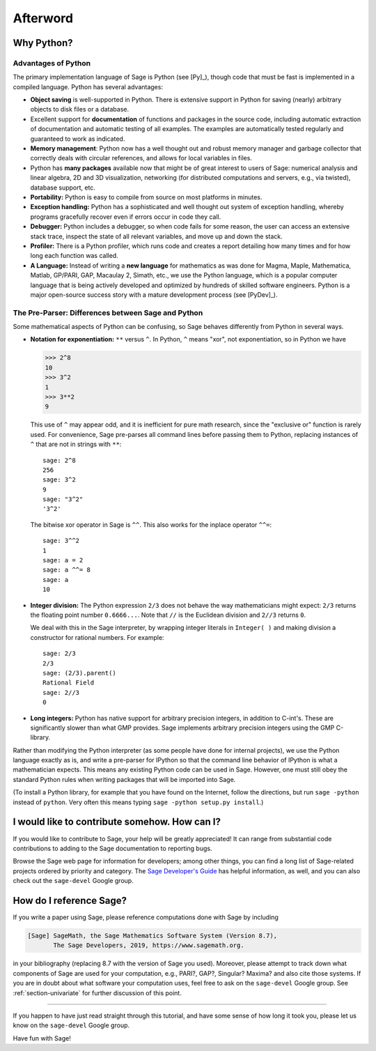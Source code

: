 *********
Afterword
*********

Why Python?
===========

Advantages of Python
--------------------

The primary implementation language of Sage is Python (see [Py]_),
though code that must be fast is implemented in a compiled
language. Python has several advantages:


-  **Object saving** is well-supported in Python. There is
   extensive support in Python for saving (nearly) arbitrary objects
   to disk files or a database.

-  Excellent support for **documentation** of functions and
   packages in the source code, including automatic extraction of
   documentation and automatic testing of all examples. The examples
   are automatically tested regularly and guaranteed to work as
   indicated.

-  **Memory management**: Python now has a well thought out and
   robust memory manager and garbage collector that correctly deals
   with circular references, and allows for local variables in files.

-  Python has **many packages** available now that might be of
   great interest to users of Sage: numerical analysis and linear
   algebra, 2D and 3D visualization, networking (for distributed
   computations and servers, e.g., via twisted), database support,
   etc.

-  **Portability:** Python is easy to compile from source on most
   platforms in minutes.

-  **Exception handling:** Python has a sophisticated and well
   thought out system of exception handling, whereby programs
   gracefully recover even if errors occur in code they call.

-  **Debugger:** Python includes a debugger, so when code fails for
   some reason, the user can access an extensive stack trace, inspect
   the state of all relevant variables, and move up and down the
   stack.

-  **Profiler:** There is a Python profiler, which runs code and
   creates a report detailing how many times and for how long each
   function was called.

-  **A Language:** Instead of writing a **new language** for
   mathematics as was done for Magma, Maple, Mathematica, Matlab,
   GP/PARI, GAP, Macaulay 2, Simath, etc., we use the Python language,
   which is a popular computer language that is being actively
   developed and optimized by hundreds of skilled software engineers.
   Python is a major open-source success story with a mature
   development process (see [PyDev]_).


.. _section-mathannoy:

The Pre-Parser: Differences between Sage and Python
---------------------------------------------------

Some mathematical aspects of Python can be confusing, so Sage
behaves differently from Python in several ways.


-  **Notation for exponentiation:** ``**`` versus ``^``. In Python,
   ``^`` means "xor", not exponentiation, so in Python we have

   .. CODE-BLOCK:: pycon

       >>> 2^8
       10
       >>> 3^2
       1
       >>> 3**2
       9

   This use of ``^`` may appear odd, and it is inefficient for pure
   math research, since the "exclusive or" function is rarely used.
   For convenience, Sage pre-parses all command lines before passing
   them to Python, replacing instances of ``^`` that are not in
   strings with ``**``:

   ::

       sage: 2^8
       256
       sage: 3^2
       9
       sage: "3^2"
       '3^2'

   The bitwise xor operator in Sage is ``^^``. This also works for
   the inplace operator ``^^=``:

   ::

       sage: 3^^2
       1
       sage: a = 2
       sage: a ^^= 8
       sage: a
       10

-  **Integer division:** The Python expression ``2/3`` does not
   behave the way mathematicians might expect:  ``2/3`` returns the
   floating point number ``0.6666...``. Note that ``//``
   is the Euclidean division and ``2//3`` returns ``0``.

   We deal with this in the Sage interpreter, by wrapping integer
   literals in ``Integer( )`` and making division a constructor for rational
   numbers. For example:

   ::

       sage: 2/3
       2/3
       sage: (2/3).parent()
       Rational Field
       sage: 2//3
       0

-  **Long integers:** Python has native support for arbitrary
   precision integers, in addition to C-int's. These are significantly
   slower than what GMP provides. Sage implements arbitrary
   precision integers using the GMP C-library.


Rather than modifying the Python interpreter (as some people have
done for internal projects), we use the Python language exactly as
is, and write a pre-parser for IPython so that the command line
behavior of IPython is what a mathematician expects. This means any
existing Python code can be used in Sage. However, one must still obey
the standard Python rules when writing packages that will be
imported into Sage.

(To install a Python library, for example that you have found on
the Internet, follow the directions, but run ``sage -python``
instead of ``python``.  Very often this means typing
``sage -python setup.py install``.)

I would like to contribute somehow. How can I?
==============================================

If you would like to contribute to Sage, your help will be greatly
appreciated! It can range from substantial code contributions to
adding to the Sage documentation to reporting bugs.

Browse the Sage web page for information for developers; among
other things, you can find a long list of Sage-related projects
ordered by priority and category. The
`Sage Developer's Guide <http://passagemath.org/docs/latest/html/en/developer/>`_
has helpful information, as well, and you can also check out the
``sage-devel`` Google group.

How do I reference Sage?
========================

If you write a paper using Sage, please reference computations done
with Sage by including

.. CODE-BLOCK:: text

    [Sage] SageMath, the Sage Mathematics Software System (Version 8.7),
           The Sage Developers, 2019, https://www.sagemath.org.

in your bibliography (replacing 8.7 with the version of Sage you
used). Moreover, please attempt to track down what components of Sage
are used for your computation, e.g., PARI?, GAP?, Singular? Maxima?
and also cite those systems. If you are in doubt about what
software your computation uses, feel free to ask on the
``sage-devel`` Google group. See :ref:`section-univariate` for further
discussion of this point.

------------

If you happen to have just read straight through this tutorial, and
have some sense of how long it took you, please let us know on the
``sage-devel`` Google group.

Have fun with Sage!
